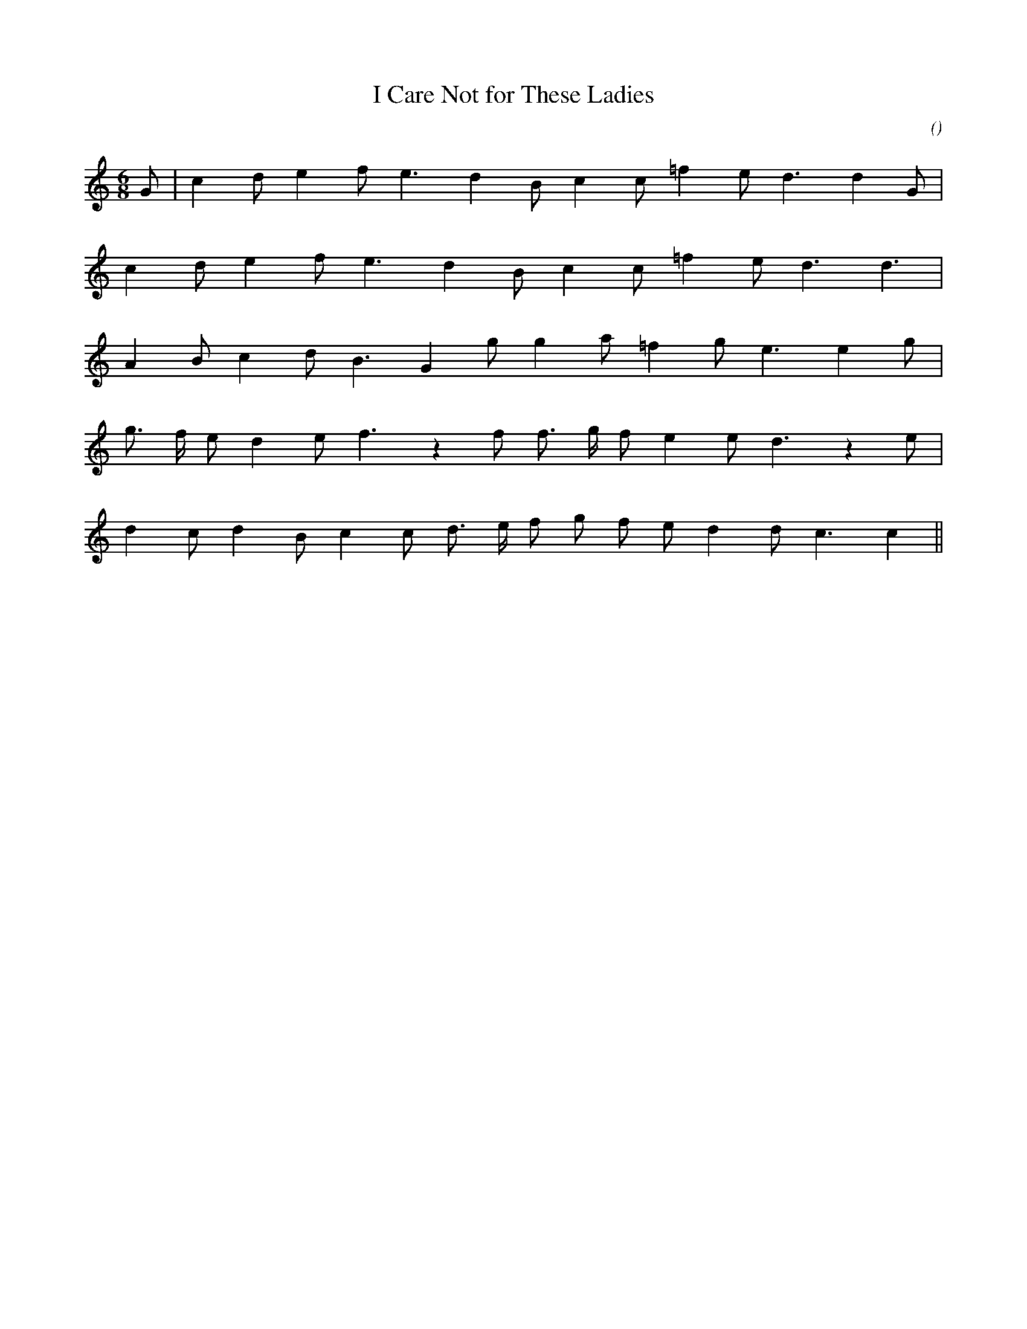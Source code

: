 X:1
T: I Care Not for These Ladies
N:
C:
S:3 times
A:
O:
R:
M:6/8
K:C
I:speed 180
%W:              A
% voice 1 (1 lines, 15 notes)
K:C
M:6/8
L:1/16
G2 |c4 d2 e4 f2 e6 d4 B2 c4 c2 =f4 e2 d6d4 G2 |
%W:
% voice 1 (1 lines, 13 notes)
c4 d2 e4 f2 e6 d4 B2 c4 c2 =f4 e2 d6d6 |
%W:         B
% voice 1 (1 lines, 14 notes)
A4 B2 c4 d2 B6 G4 g2 g4 a2 =f4 g2 e6e4 g2 |
%W:         C
% voice 1 (1 lines, 16 notes)
g3 f e2 d4 e2 f6 z4 f2 f3 g f2 e4 e2 d6 z4 e2 |
%W:
% voice 1 (1 lines, 16 notes)
d4 c2 d4 B2 c4 c2 d3 e f2 g2 f2 e2 d4 d2 c6c4 ||
